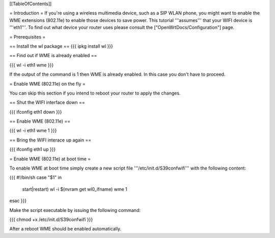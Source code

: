 [[TableOfContents]]

= Introduction =
If you're using a wireless multimedia device, such as a SIP WLAN phone, you might want to enable the WME extensions (802.11e) to enable those devices to save power. This tutorial '''assumes''' that your WIFI device is '''eth1'''. To find out what device your router uses please consult the ["OpenWrtDocs/Configuration"] page.

= Prerequisites =

== Install the wl package ==
{{{
ipkg install wl
}}}

== Find out if WME is already enabled ==

{{{
wl -i eth1 wme
}}}

If the output of the command is 1 then WME is already enabled. In this case you don't have to proceed.

= Enable WME (802.11e) on the fly =

You can skip this section if you intend to reboot your router to apply the changes.

== Shut the WIFI interface down ==

{{{
ifconfig eth1 down
}}}

== Enable WME (802.11e) ==

{{{
wl -i eth1 wme 1
}}}

== Bring the WIFI interace up again ==

{{{
ifconfig eth1 up
}}}

= Enable WME (802.11e) at boot time =

To enable WME at boot time simply create a new script file '''/etc/init.d/S39confwifi''' with the following content:

{{{
#!/bin/sh
case "$1" in
  start|restart)
  wl -i $(nvram get wl0_ifname) wme 1
esac
}}}

Make the script executable by issuing the following command:

{{{
chmod +x /etc/init.d/S39confwifi
}}}

After a reboot WME should be enabled automatically.
